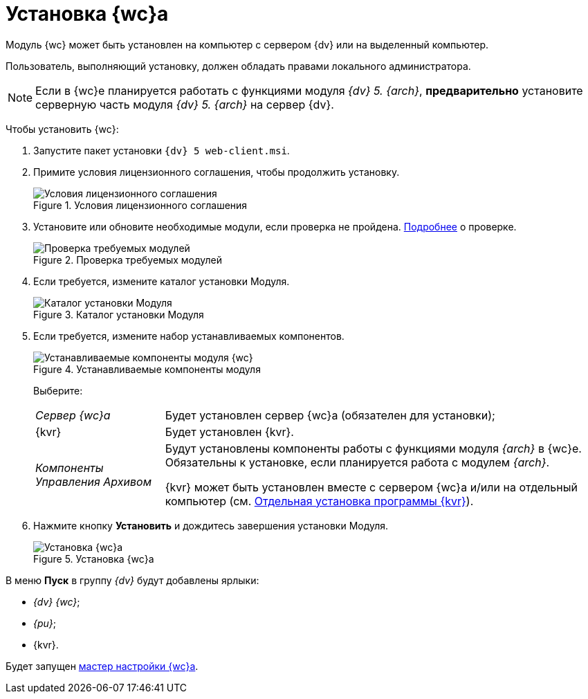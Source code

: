 = Установка {wc}а

Модуль {wc} может быть установлен на компьютер с сервером {dv} или на выделенный компьютер.

Пользователь, выполняющий установку, должен обладать правами локального администратора.

[NOTE]
====
Если в {wc}е планируется работать с функциями модуля _{dv} 5. {arch}_, *предварительно* установите серверную часть модуля _{dv} 5. {arch}_ на сервер {dv}.
====

Чтобы установить {wc}:

. Запустите пакет установки `{dv} 5 web-client.msi`.
. Примите условия лицензионного соглашения, чтобы продолжить установку.
+
.Условия лицензионного соглашения
image::install2.png[Условия лицензионного соглашения]
. Установите или обновите необходимые модули, если проверка не пройдена. xref:ROOT:requirementsDocsVision.adoc#checkVersions[Подробнее] о проверке.
+
.Проверка требуемых модулей
image::installcheckclient.png[Проверка требуемых модулей]
. Если требуется, измените каталог установки Модуля.
+
.Каталог установки Модуля
image::install3.png[Каталог установки Модуля]
[#components]
. Если требуется, измените набор устанавливаемых компонентов.
+
.Устанавливаемые компоненты модуля
image::install4.png[Устанавливаемые компоненты модуля {wc}]
+
Выберите:
+
[horizontal]
_Сервер {wc}а_:: Будет установлен сервер {wc}а (обязателен для установки);
{kvr}:: Будет установлен {kvr}.
_Компоненты Управления Архивом_:: Будут установлены компоненты работы с функциями модуля _{arch}_ в {wc}е. Обязательны к установке, если планируется работа с модулем _{arch}_.
+
{kvr} может быть установлен вместе с сервером {wc}а и/или на отдельный компьютер (см. xref:installLayoutDesigner.adoc[Отдельная установка программы {kvr}]).
. Нажмите кнопку *Установить* и дождитесь завершения установки Модуля.
+
.Установка {wc}а
image::install5.png[Установка {wc}а]

В меню *Пуск* в группу _{dv}_ будут добавлены ярлыки:

* _{dv} {wc}_;
* _{pu}_;
* {kvr}.

Будет запущен xref:initialConfiguration.adoc[мастер настройки {wc}а].
